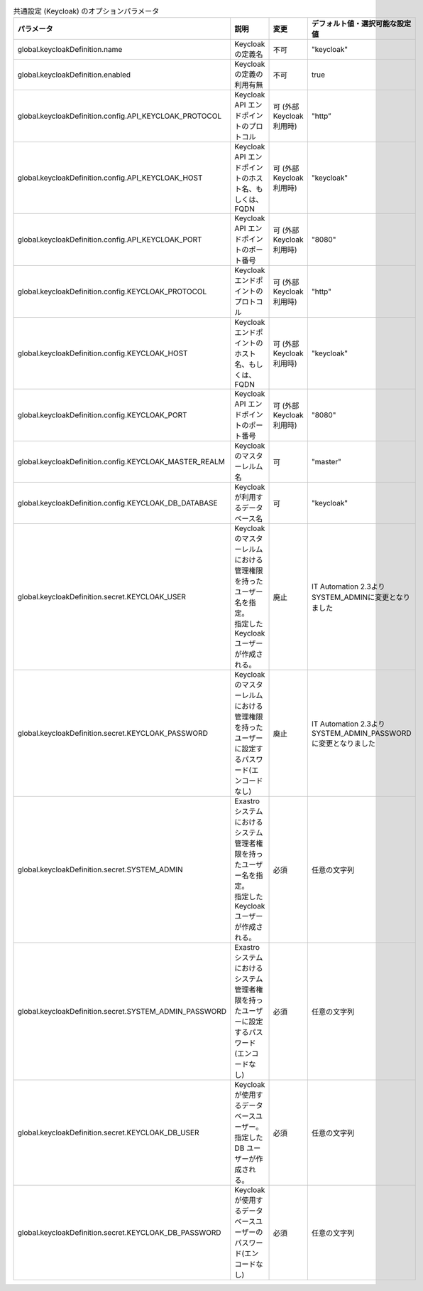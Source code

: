 
.. list-table:: 共通設定 (Keycloak) のオプションパラメータ
   :widths: 25 25 10 20
   :header-rows: 1
   :align: left
   :class: filter-table

   * - パラメータ
     - 説明
     - 変更
     - デフォルト値・選択可能な設定値
   * - global.keycloakDefinition.name
     - Keycloak の定義名
     - 不可
     - "keycloak"
   * - global.keycloakDefinition.enabled
     - Keycloak の定義の利用有無
     - 不可
     - true
   * - global.keycloakDefinition.config.API_KEYCLOAK_PROTOCOL
     - Keycloak API エンドポイントのプロトコル
     - 可 (外部Keycloak利用時)
     - "http”
   * - global.keycloakDefinition.config.API_KEYCLOAK_HOST
     - Keycloak API エンドポイントのホスト名、もしくは、FQDN
     - 可 (外部Keycloak利用時)
     - "keycloak"
   * - global.keycloakDefinition.config.API_KEYCLOAK_PORT
     - Keycloak API エンドポイントのポート番号
     - 可 (外部Keycloak利用時)
     - "8080"
   * - global.keycloakDefinition.config.KEYCLOAK_PROTOCOL
     - Keycloak エンドポイントのプロトコル
     - 可 (外部Keycloak利用時)
     - "http"
   * - global.keycloakDefinition.config.KEYCLOAK_HOST
     - Keycloak エンドポイントのホスト名、もしくは、FQDN
     - 可 (外部Keycloak利用時)
     - "keycloak"
   * - global.keycloakDefinition.config.KEYCLOAK_PORT
     - Keycloak API エンドポイントのポート番号
     - 可 (外部Keycloak利用時)
     - "8080"
   * - global.keycloakDefinition.config.KEYCLOAK_MASTER_REALM
     - Keycloak のマスターレルム名
     - 可
     - "master"
   * - global.keycloakDefinition.config.KEYCLOAK_DB_DATABASE
     - Keycloak が利用するデータベース名
     - 可
     - "keycloak"
   * - global.keycloakDefinition.secret.KEYCLOAK_USER
     - | Keycloak のマスターレルムにおける管理権限を持ったユーザー名を指定。
       | 指定した Keycloak ユーザーが作成される。
     - 廃止
     - IT Automation 2.3よりSYSTEM_ADMINに変更となりました
   * - global.keycloakDefinition.secret.KEYCLOAK_PASSWORD
     - Keycloak のマスターレルムにおける管理権限を持ったユーザーに設定するパスワード(エンコードなし)
     - 廃止
     - IT Automation 2.3よりSYSTEM_ADMIN_PASSWORDに変更となりました
   * - global.keycloakDefinition.secret.SYSTEM_ADMIN
     - | Exastroシステムにおけるシステム管理者権限を持ったユーザー名を指定。
       | 指定した Keycloak ユーザーが作成される。
     - 必須
     - 任意の文字列
   * - global.keycloakDefinition.secret.SYSTEM_ADMIN_PASSWORD
     - Exastroシステムにおけるシステム管理者権限を持ったユーザーに設定するパスワード(エンコードなし)
     - 必須
     - 任意の文字列
   * - global.keycloakDefinition.secret.KEYCLOAK_DB_USER
     - | Keycloak が使用するデータベースユーザー。
       | 指定した DB ユーザーが作成される。
     - 必須
     - 任意の文字列
   * - global.keycloakDefinition.secret.KEYCLOAK_DB_PASSWORD
     - Keycloak が使用するデータベースユーザーのパスワード(エンコードなし)
     - 必須
     - 任意の文字列
